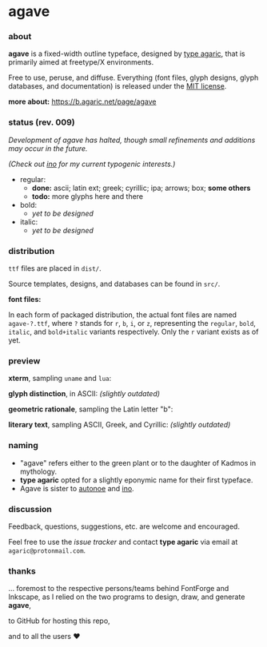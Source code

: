 * agave

*** about

*agave* is a fixed-width outline typeface, designed by [[https://b.agaric.net/about][type agaric]], that is primarily aimed at freetype/X environments.

Free to use, peruse, and diffuse. Everything (font files, glyph designs, glyph databases, and documentation) is released under the [[https://raw.githubusercontent.com/agarick/agave/master/LICENSE][MIT license]].

*more about:* [[https://b.agaric.net/page/agave]]

*** status (rev. 009)

/Development of agave has halted, though small refinements and additions may occur in the future./

/(Check out [[https://github.com/agarick/ino][ino]] for my current typogenic interests.)/

- regular:
  - *done:* ascii; latin ext; greek; cyrillic; ipa; arrows; box; *some others*
  - *todo:* more glyphs here and there

- bold:
  - /yet to be designed/

- italic:
  - /yet to be designed/

*** distribution

=ttf= files are placed in =dist/=.

Source templates, designs, and databases can be found in =src/=.

*font files:*

In each form of packaged distribution, the actual font files are named =agave-?.ttf=, where =?= stands for =r=, =b=, =i=, or =z=, representing the =regular=, =bold=, =italic=, and =bold+italic= variants respectively. Only the =r= variant exists as of yet.

*** preview

*xterm*, sampling =uname= and =lua=:

[[https://raw.githubusercontent.com/agarick/agave/master/sample/xterm.png]]

*glyph distinction*, in ASCII: /(slightly outdated)/

[[https://raw.githubusercontent.com/agarick/agave/master/sample/ascii.png]]

*geometric rationale*, sampling the Latin letter "b":

[[https://raw.githubusercontent.com/agarick/agave/master/sample/metric.png]]

*literary text*, sampling ASCII, Greek, and Cyrillic: /(slightly outdated)/

[[https://raw.githubusercontent.com/agarick/agave/master/sample/text.png]]

*** naming

- "agave" refers either to the green plant or to the daughter of Kadmos in mythology.
- *type agaric* opted for a slightly eponymic name for their first typeface.
- Agave is sister to [[https://github.com/agarick/autonoe][autonoe]] and [[https://github.com/agarick/ino][ino]].

*** discussion

Feedback, questions, suggestions, etc. are welcome and encouraged.

Feel free to use the [[issues][issue tracker]] and contact *type agaric* via email at =agaric@protonmail.com=.

*** thanks

... foremost to the respective persons/teams behind FontForge and Inkscape, as I relied on the two programs to design, draw, and generate *agave*,

to GitHub for hosting this repo,

and to all the users ♥
